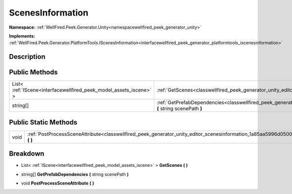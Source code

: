.. _classwellfired_peek_generator_unity_editor_scenesinformation:

ScenesInformation
==================

**Namespace:** :ref:`WellFired.Peek.Generator.Unity<namespacewellfired_peek_generator_unity>`

**Implements:** :ref:`WellFired.Peek.Generator.PlatformTools.IScenesInformation<interfacewellfired_peek_generator_platformtools_iscenesinformation>`


Description
------------



Public Methods
---------------

+---------------------------------------------------------------------+-------------------------------------------------------------------------------------------------------------------------------------------------------------+
|List< :ref:`IScene<interfacewellfired_peek_model_assets_iscene>` >   |:ref:`GetScenes<classwellfired_peek_generator_unity_editor_scenesinformation_1ae362e7d95c9b302e6c04ad21a54c2d22>` **(**  **)**                               |
+---------------------------------------------------------------------+-------------------------------------------------------------------------------------------------------------------------------------------------------------+
|string[]                                                             |:ref:`GetPrefabDependencies<classwellfired_peek_generator_unity_editor_scenesinformation_1a68a56848a3cd321a2fbc0765a90bbe40>` **(** string scenePath **)**   |
+---------------------------------------------------------------------+-------------------------------------------------------------------------------------------------------------------------------------------------------------+

Public Static Methods
----------------------

+-------------+-------------------------------------------------------------------------------------------------------------------------------------------------+
|void         |:ref:`PostProcessSceneAttribute<classwellfired_peek_generator_unity_editor_scenesinformation_1a85aa5996d0500012df92b74a3f9deaf4>` **(**  **)**   |
+-------------+-------------------------------------------------------------------------------------------------------------------------------------------------+

Breakdown
----------

.. _classwellfired_peek_generator_unity_editor_scenesinformation_1ae362e7d95c9b302e6c04ad21a54c2d22:

- List< :ref:`IScene<interfacewellfired_peek_model_assets_iscene>` > **GetScenes** **(**  **)**

.. _classwellfired_peek_generator_unity_editor_scenesinformation_1a68a56848a3cd321a2fbc0765a90bbe40:

- string[] **GetPrefabDependencies** **(** string scenePath **)**

.. _classwellfired_peek_generator_unity_editor_scenesinformation_1a85aa5996d0500012df92b74a3f9deaf4:

- void **PostProcessSceneAttribute** **(**  **)**

